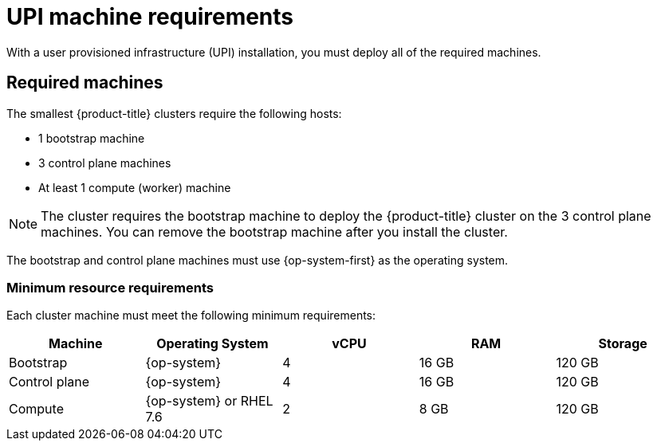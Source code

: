 // Module included in the following assemblies:
//
// * installing/installing_bare_metal/installing-bare-metal.adoc
// * installing/installing_vsphere/installing-vsphere.adoc

[id="installation-requirements-upi-{context}"]
= UPI machine requirements

With a user provisioned infrastructure (UPI) installation, you must deploy all
of the required machines.

[id="machine-requirements-{context}"]
== Required machines

The smallest {product-title} clusters require the following hosts:

* 1 bootstrap machine

* 3 control plane machines

* At least 1 compute (worker) machine

[NOTE]
====
The cluster requires the bootstrap machine to deploy the {product-title} cluster
on the 3 control plane machines. You can remove the bootstrap machine after you
install the cluster.
====

The bootstrap and control plane machines must use {op-system-first} as the operating system.

[id="minimum-resource-requirements-{context}"]
=== Minimum resource requirements

Each cluster machine must meet the following minimum requirements:


[cols="2,2,2,2,2",options="header"]
|===

|Machine
|Operating System
|vCPU
|RAM
|Storage

|Bootstrap
|{op-system}
|4
|16 GB
|120 GB

|Control plane
|{op-system}
|4
|16 GB
|120 GB

|Compute
|{op-system} or RHEL 7.6
|2
|8 GB
|120 GB

|===